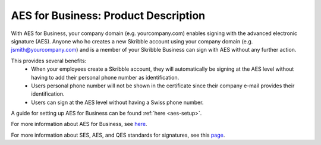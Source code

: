 .. _aes-product:

=====================================
AES for Business: Product Description
=====================================

With AES for Business, your company domain (e.g. yourcompany.com)
enables signing with the advanced electronic signature (AES). Anyone who ho creates a new Skribble account using your company domain (e.g. jsmith@yourcompany.com) and is a member of your Skribble Business can sign with AES without any further action.

This provides several benefits:
  - When your employees create a Skribble account, they will automatically be signing at the AES level without having to add their personal phone number as identification.
  - Users personal phone number will not be shown in the certificate since their company e-mail provides their identification.
  - Users can sign at the AES level without having a Swiss phone number.

A guide for setting up AES for Business can be found :ref:`here <aes-setup>`.

For more information about AES for Business, see here_.

.. _here: https://www.skribble.com/en/identification-aes-for-business/

For more information about SES, AES, and QES standards for signatures, see this page_.

.. _page: https://www.skribble.com/signaturestandards/
